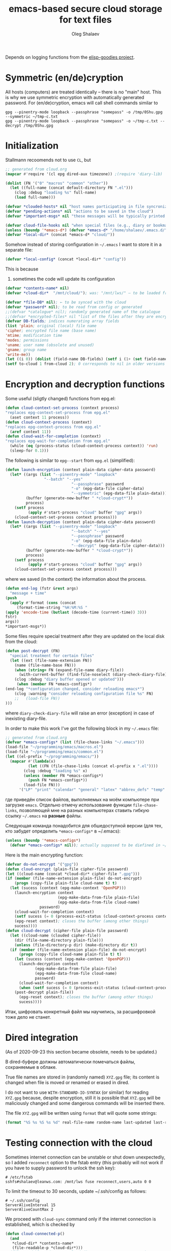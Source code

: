 #+TITLE: emacs-based secure cloud storage for text files
#+AUTHOR: Oleg Shalaev
#+EMAIL:  oleg@chalaev.com
#+LaTeX_HEADER: \usepackage[english,russian]{babel}
#+LATEX_HEADER: \usepackage[letterpaper,hmargin={1.5cm,1.5cm},vmargin={1.3cm,2cm},nohead,nofoot]{geometry}

Depends on logging functions from the [[https://github.com/chalaev/elisp-goodies][elisp-goodies project]].

* Symmetric (en/de)cryption
All hosts (computers) are treated identically – there is no "main" host. This is why we use symmetric encryption
with automatically generated password. 
For (en/de)cryption, emacs will call shell commands similar to
#+BEGIN_SRC shell
gpg --pinentry-mode loopback --passphrase "somepass" -o /tmp/0Shu.gpg --symmetric ~/tmp-c.txt
gpg --pinentry-mode loopback --passphrase "somepass" -o ~/tmp-c.txt --decrypt /tmp/0Shu.gpg
#+END_SRC

* Initialization
Stallmann recoomends not to use  ~CL~, but 
#+BEGIN_SRC emacs-lisp :tangle cloud.el :shebang ";;; -*- mode: Emacs-Lisp;  lexical-binding: t; -*-"
;; generated from cloud.org
(mapcar #'require '(cl epg dired-aux timezone)) ;(require 'diary-lib)

(dolist (FN '("0" "macros" "common" "other"))
  (let ((full-name (concat default-directory FN ".el")))
    (clog :debug "loading %s" full-name)
    (load full-name)))

(defvar *clouded-hosts* nil "host names participating in file syncronization")
(defvar *pending-actions* nil "actions to be saved in the cloud")
(defvar *important-msgs* nil "these messages will be typically printed at the end of the process")
#+END_SRC

#+BEGIN_SRC emacs-lisp :tangle cloud.el
(defvar cloud-file-hooks nil "when special files (e.g., diary or bookmarks) are renewed one should call, e.g., diary-view-entries or bookmark-load")
(unless (boundp '*emacs-d*) (defvar *emacs-d* "/home/shalaev/.emacs.d/"))
(defvar *local-dir* (concat *emacs-d* "cloud/"))
#+END_SRC

Somehow instead of storing configuration in =~/.emacs= I want to store it in a separate file:
#+BEGIN_SRC emacs-lisp :tangle cloud.el
(defvar *local-config* (concat *local-dir* "config"))
#+END_SRC
This is because
1. sometimes the code will update its configuration

#+BEGIN_SRC emacs-lisp :tangle cloud.el
(defvar *contents-name* nil)
(defvar *cloud-dir*  "/mnt/cloud/"); was: "/mnt/lws/" – to be loaded from config files
#+END_SRC

#+BEGIN_SRC emacs-lisp :tangle cloud.el
(defvar *file-DB* nil); ← to be synced with the cloud
(defvar *password* nil); to be read from config or generated
;;(defvar *catalogue* nil); randomly generated name of the catalogue
;;(defvar *encrypted-files* nil "list of the files after they are encrypted")
(defvar DB-fields; indices numerating array fields
(list 'plain; original (local) file name
'cipher; encrypted file name (base name)
'mtime; modification time
'modes; permissions
'uname; user name (obsolete and unused)
'gname; group name
'write-me))
(let ((i 0)) (dolist (field-name DB-fields) (setf i (1+ (set field-name i)))))
(setf to-cloud 1 from-cloud 2); 0 corresponds to nil in older versions 
#+END_SRC

* Encryption and decryption functions
Some useful (sligtly changed) functions from epg.el:
#+BEGIN_SRC emacs-lisp :tangle cloud.el
(defun cloud-context-set-process (context process)
"replaces epg-context-set-process from epg.el"
  (aset context 11 process))
(defun cloud-context-process (context)
"replaces epg-context-process from epg.el"
  (aref context 11))
(defun cloud-wait-for-completion (context)
"replaces epg-wait-for-completion from epg.el"
  (while (eq (process-status (cloud-context-process context)) 'run)
  (sleep-for 0.1)))
#+END_SRC

The following is similar to ~epg--start~ from ~epg.el~ (simplified):
#+BEGIN_SRC emacs-lisp :tangle cloud.el
(defun launch-encryption (context plain-data cipher-data password)
  (let* ((args (list "--pinentry-mode" "loopback"
			     "--batch" "--yes"
                             "--passphrase" password
                             "-o" (epg-data-file cipher-data)
                             "--symmetric" (epg-data-file plain-data)))
         (buffer (generate-new-buffer " *cloud-crypt*"))
         process)
    (setf process
          (apply #'start-process "cloud" buffer "gpg" args))
    (cloud-context-set-process context process)))
(defun launch-decryption (context plain-data cipher-data password)
  (let* ((args (list "--pinentry-mode" "loopback"
                             "--batch" "--yes"
                             "--passphrase" password
                             "-o" (epg-data-file plain-data)
                             "--decrypt" (epg-data-file cipher-data)))
         (buffer (generate-new-buffer " *cloud-crypt*"))
         process)
    (setf process
          (apply #'start-process "cloud" buffer "gpg" args))
    (cloud-context-set-process context process)))
#+END_SRC
where we saved (in the context) the information about the process.

#+BEGIN_SRC emacs-lisp :tangle cloud.el
(defun end-log (fstr &rest args)
  "message + time"
(push
  (apply #'format (cons (concat
     (format-time-string "%H:%M:%S "
(apply 'encode-time (butlast (decode-time (current-time)) 3)))
fstr)
args))
*important-msgs*))
#+END_SRC

Some files require special treatment after they are updated on the local disk from the cloud:
#+BEGIN_SRC emacs-lisp :tangle cloud.el
(defun post-decrypt (FN)
  "special treatment for certain files"
  (let ((ext (file-name-extension FN))
	(name (file-name-base FN)))
    (when (string= FN (expand-file-name diary-file))
      (with-current-buffer (find-file-noselect (diary-check-diary-file))
	(clog :debug "diary buffer opened or updated")))
     (when (member FN *emacs-configs*)
(end-log "*configuration changed, consider reloading emacs*")
    (clog :warning "consider reloading configuration file %s" FN)
    ;;   (load-file FN))
)))
#+END_SRC
where =diary-check-diary-file= will raise an error (exception) in case of inexisting diary-file.

In order to make this work I've got the following block in my  =~/.emacs= file:
#+BEGIN_SRC emacs-lisp :tangle dot.emacs
;; generated from cloud.org
(defvar *emacs-configs* (list (file-chase-links "~/.emacs")))
(load-file "~/programming/emacs/macros.el")
(load-file "~/programming/emacs/common.el")
(let ((el-prefix "~/programming/emacs/"))
  (mapcar #'(lambda(x)
	      (let ((FN (file-chase-links (concat el-prefix x ".el"))))
		(clog :debug "loading %s" x)
		(unless (member FN *emacs-configs*)
		  (push FN *emacs-configs*))
		(load-file FN)))
	  '("LP" "print" "calendar" "general" "latex" "abbrev_defs" "temp" "others" "slime")))
#+END_SRC
где приведён список файлов, выполняемых на моём компьютере при загрузке ~emacs~.
Отдельно отмечу использование функции =file-chase-links=, позволяющей мне на разных компьютерах ставить гибкую ссылку =~/.emacs= на *разные* файлы.

Следующая команда понадобится для обшедоступной версии (для тех, кто забудет определить =*emacs-configs*= в ~/.emacs):
#+BEGIN_SRC lisp :tangle cloud.el
(unless (boundp '*emacs-configs*)
  (defvar *emacs-configs* nil)); actually supposed to be diefined in ~/.emacs
#+END_SRC

Here is the main encrypting function:
#+BEGIN_SRC emacs-lisp :tangle cloud.el
(defvar do-not-encrypt '("gpg"))
(defun cloud-encrypt (plain-file cipher-file password)
(let ((cloud-name (concat *cloud-dir* cipher-file ".gpg")))
(if (member (file-name-extension plain-file) do-not-encrypt)
    (progn (copy-file plain-file cloud-name t) t)
  (let (sucess (context (epg-make-context 'OpenPGP)))
    (launch-encryption context 
                       (epg-make-data-from-file plain-file)
                       (epg-make-data-from-file cloud-name)
		       password)
    (cloud-wait-for-completion context)
    (setf sucess (= 0 (process-exit-status (cloud-context-process context))))
    (epg-reset context); closes the buffer (among other things)
    sucess))))
(defun cloud-decrypt (cipher-file plain-file password)
  (let ((cloud-name (clouded cipher-file))
	(dir (file-name-directory plain-file)))
    (unless (file-directory-p dir) (make-directory dir t))
  (if (member (file-name-extension plain-file) do-not-encrypt)
      (progn (copy-file cloud-name plain-file t) t)
    (let (sucess (context (epg-make-context 'OpenPGP)))
      (launch-decryption context
			 (epg-make-data-from-file plain-file)
			 (epg-make-data-from-file cloud-name)
			 password)
      (cloud-wait-for-completion context)
      (when (setf sucess (= 0 (process-exit-status (cloud-context-process context))))
	(post-decrypt plain-file))
      (epg-reset context); closes the buffer (among other things)
      sucess))))
#+END_SRC
Итак, шифровать конкретный файл мы научились, за расшифровкой тоже дело не станет.

* Dired integration
(As of 2020-09-23 this section became obsolete, needs to be updated.)

В dired-буфере должны автоматически помечаться файлы, сохраняемые в облаке.

True file names are stored in (randomly named) ~XYZ.gpg~ file; its content is changed
when file is moved or renamed or erased in dired. 

I do not want to use ~WITH-STANDARD-IO-SYNTAX~ (or similar) for reading ~XYZ.gpg~ because, despite encryption, still
it is possible that ~XYZ.gpg~ will be maliciously changed and some dangerous commands will be inserted there.

The file ~XYZ.gpg~ will be written using =format= that will quote some strings:
#+BEGIN_SRC emacs-lisp
(format "%S %s %S %s %d" real-file-name random-name last-updated last-renamed (if actions-pending 1 0))
#+END_SRC

* Testing connection with the cloud
Sometimes internet connection can be unstable or shut down unexpectedly,
so I added ~reconnect~ option to the fstab entry
(this probably will not work if you have to supply password to unlock the ssh key):
#+BEGIN_SRC 
# /etc/fstab
sshfs#shalaev@leanws.com: /mnt/lws fuse reconnect,users,auto 0 0
#+END_SRC
To limit the timeout to 30 seconds, update ~/.ssh/config as follows:
#+name: ssh-config
#+BEGIN_SRC
# ~/.ssh/config
ServerAliveInterval 15
ServerAliveCountMax 2
#+END_SRC

We proceed with =cloud-sync= command only if the internet connection is established, which is checked by
#+BEGIN_SRC emacs-lisp :tangle cloud.el
(defun cloud-connected-p()
  (and
   *cloud-dir* *contents-name*
   (file-readable-p *cloud-dir*)))
;;(file-readable-p (concat *cloud-dir* *contents-name* ".gpg")
#+END_SRC
← note that =cloud-connected-p= should *not* be called before local file has been read by =read-conf=.

* Contents file
Contents file is the main one in the cloud; it contains information
(name, group, modification time) about all clouded files.
** Создание
#+BEGIN_SRC emacs-lisp :tangle cloud.el
(defun write-conf()
(with-temp-file *local-config*
  (insert (format "contents-name=%s" *contents-name*)) (newline)
  (insert (format "password=%s" *password*)) (newline)
  (insert (format "cloud-directory=%s" *cloud-dir*)) (newline)))
#+END_SRC

Before we start for the very first time, when cloud directory is inexistent or empty, 
we create the password for encryption by =(cloud-init)=:
#+BEGIN_SRC emacs-lisp :tangle cloud.el
(defun cloud-init() "initializes cloud directory and generates password -- runs only once"
(interactive)
(when (yes-or-no-p "Is cloud mounted?")
(setf *cloud-dir* (read-string "cloud directory=" *cloud-dir*))
(ifn (member (safe-mkdir *cloud-dir*) '(:exists t))
(clog :error "could not create/acess directory %s" *cloud-dir*)
#+END_SRC
For safety reasons refusing to initialize a directory already containing encrypted files:
#+BEGIN_SRC emacs-lisp :tangle cloud.el
(if (directory-files *cloud-dir* nil "^.\+.gpg$" t)
    (clog :error "please clean the directory %s before asking me to initialize it" *cloud-dir*)
(clog :info "creating (main) contents file in unused directory %s" *cloud-dir*)
(ifn-set ((*contents-name* (new-file-name *cloud-dir*)))
  (clog :error "could not create DB file in the directory %s" *cloud-dir*)
#+END_SRC
Generating random password and saving it in the local configuration file:
#+BEGIN_SRC emacs-lisp :tangle cloud.el
(setf *password* (rand-str 9))
#+END_SRC
– один пароль для всего – пока не вижу смысла в индивидуальных паролях
#+BEGIN_SRC emacs-lisp :tangle cloud.el
(ifn (member (safe-mkdir *local-dir*) '(:exists t))
(clog :error "could not create/acess directory %s" *local-dir*)
(write-conf)
(clog :info "use M-x cloud-add in the dired to cloud important files and directories" )))))))
#+END_SRC
** Запись и устройство
*** Первая строка: список всех hostnames без кавычек, разделённых пробелами.
Аргумент ~DBname~ есть имя _незашифрованного_ файла оглавления:
#+BEGIN_SRC emacs-lisp :tangle cloud.el
(defun write-fileDB (DBname)
  (with-temp-file DBname
(dolist (hostname *clouded-hosts*) (insert (format "%s " hostname)))
(delete-char -1) (newline)
#+END_SRC
В следующие несколько строк записываем
*** Действия
Каждая такая строка имеет формат:
1. Код действия (целое число),
2. число-аргументов этого действия (один столбец),
3. [аргументы+] (несколько столбцов),
4. хосты, на которых действие пока ещё не производилось  (несколько столбцов).
   Дополняется в т.ч. при действиях "Add host" и "Remove host".
#+BEGIN_SRC emacs-lisp :tangle cloud.el
(dolist (action *pending-actions*)
(insert (format-action action)) (delete-char -1) (newline))
#+END_SRC
Группа строк, описывающих действия, заканчивается пустой строкой:
#+BEGIN_SRC emacs-lisp :tangle cloud.el
(newline)
#+END_SRC
*** Файлы
Заключительный и самый длинный блок строк, в котором каждая строка соответствует одному файлу:
#+BEGIN_SRC emacs-lisp :tangle cloud.el
(dolist (file-record *file-DB*)
(insert (format-file file-record)) (newline))))
#+END_SRC
** Reading
*** list of host names
Не исключено, что аргумент =DBname= функции =read-fileDB= окажется неверным; эта ситуация должна штатно обрабатываться.
Открываем файл и читаем имена хостов:
#+BEGIN_SRC emacs-lisp :tangle cloud.el
(defun clouded(CN) (concat *cloud-dir* CN ".gpg"))
#+END_SRC

Below we define =read-fileDB*= intended for reading (previously decrypted) configuration file
during the start of this code. This function always returns =nil=:
#+BEGIN_SRC emacs-lisp :tangle cloud.el
(defun read-fileDB* (DBname)
  "reads content (text) file into the database *file-DB*"
(clog :debug "read-fileDB (%s)" DBname)
  (find-file DBname) (goto-char (point-min))
(macrolet ((read-line() '(setf str (buffer-substring-no-properties (point) (line-end-position)))))
  (let ((BN (buffer-name)) str)
(needs-set
 ((*clouded-hosts* 
  (split-string (read-line))
  (clog :error "invalid first line in the contents file %s" DBname)))
#+END_SRC
In case =read-fileDB*= is launched on an unknown computer, it is automatically added to the cloud network:
#+BEGIN_SRC emacs-lisp :tangle cloud.el
(unless (member (system-name) *clouded-hosts*) (cloud-host-add))
(forward-line)
#+END_SRC
*** list of pending actions
Keep reading it until we encounter empty line:
#+BEGIN_SRC emacs-lisp :tangle cloud.el
(while (< 0 (length (read-line)))
(clog :debug "another action line = %S" str)
(let ((action (make-vector (length action-fields) nil)))
#+END_SRC
Строка действия имеет неизвестное количество элементов, некоторые из которых заключены в кавычки и могут содержать пробелы.
Мы преодолеваем трудности её с помощью функции =begins-with= из ~common.el~.

Парсим строку =str=, записывая извлечённые из неё параметры действия в массив =action=:
#+BEGIN_SRC emacs-lisp :tangle cloud.el
(dolist (column (list
		 '(:string . i-time)
		 '(:int . i-ID)
		 '(:int . i-Nargs)
		 `((:strings . ,(aref action i-Nargs)) . i-args)
		 '(:strings . i-hostnames)))
  (needs ((col-value (begins-with str (car column)) (bad-column "action" (cdr column))))
     (aset action (cdr column) (car col-value))
     (setf str (cdr col-value))))
#+END_SRC
Итак, мы прочитали из облака информацию о несделанном действии.
Не откладывая в долгий ящик, сразу же выполняем его,
если, конечно, имя нашего хоста есть в списке =(aref action i-hostnames)=.

Идентифицируем действие по time-stamp =AID=:
#+BEGIN_SRC emacs-lisp :tangle cloud.el
(let ((AID (format-time-string "%02m/%02d %H:%M:%S" (aref action i-time))))
  (ifn (member (system-name) (aref action i-hostnames))
      (clog :info "this host is unaffected by action %s" AID)
    (if (perform action)
	(clog :debug "sucessfully performed action %s" AID)
      (clog :error " action %s failed, will NOT retry it" AID))
#+END_SRC
← even if the action failed, we will wash our hands and not retry it.
Если действие выполнено ещё не на всех хостах, сохраняем его для последующей записи в файл оглавления:
#+BEGIN_SRC emacs-lisp :tangle cloud.el
(when (drop (aref action i-hostnames) (system-name))
  (push action *pending-actions*))
(forward-line)))))
#+END_SRC
где последняя =(forward-line)= перевела нас к следующему действию или к пустой строке.
На этом мы закончили читать *actions*. Далее считываем информацию о файлах.

*** list of (clouded) files
#+BEGIN_SRC emacs-lisp :tangle cloud.el
(forward-line)
(while (< 10 (length (read-line))) ;(clog :debug "another file line = %s" str)
(let ((CF (make-vector (length DB-fields) nil)))
(ifn (string-match "\"\\(.+\\)\"\s+\\([^\s]+\\)\s+\\([^\s]+\\)\s+\\([^\s]+\\)\s+\\([[:digit:]]+\\)\s+\"\\(.+\\)\"" str)
(clog :error "ignoring invalid file-line %s in the contents file %s" str DBname)
#+END_SRC
We've got a valid string describing a clouded file, now let us parse it.
The first column is the file name:
#+BEGIN_SRC emacs-lisp :tangle cloud.el
(let* ((FN (match-string 1 str)))
  (aset CF plain FN)
  (aset CF cipher (match-string 2 str))
  (aset CF uname (match-string 3 str))
#+END_SRC
← actually this field (user name) is obsolete and no more used: it is assumed that all files are owned by the user who runs the code.
(Later I will get rid of this field or replace it with another one.)

We syncronize gname (name of the group), modes (permissions), and modification time for every file:
#+BEGIN_SRC emacs-lisp :tangle cloud.el
  (aset CF gname (match-string 4 str))
  (aset CF modes (string-to-int (match-string 5 str)))
  (let ((mtime-str (match-string 6 str)))
(ifn (string-match "[0-9]\\{4\\}-[0-9][0-9]-[0-9][0-9] [0-9][0-9]:[0-9][0-9]:[0-9][0-9] [[:upper:]]\\{3\\}" mtime-str)
(bad-column "file" 6 mtime-str)
(aset CF mtime (parse-time mtime-str))))
#+END_SRC
We assume that =*file-DB*= was set to =nil= before we launched =read-fileDB=, so normally =*file-DB*= must not contain any records
with the plain file name =FN=. Let us, however, write code block adressing such situation:
#+BEGIN_SRC emacs-lisp :tangle cloud.el
(when-let ((LF (cloud-locate-FN FN)))
  (clog :error "read-fileDB duplicate DB record for %s" FN)
  (drop *file-DB* LF))
#+END_SRC
– previous DB entry gets overwritten by the new one.

If local file exists, let us read its properties:
#+BEGIN_SRC emacs-lisp :tangle cloud.el
(if-let ((LF (get-file-properties FN)))
#+END_SRC
First we treat the case when local file exists:
#+BEGIN_SRC emacs-lisp :tangle cloud.el
(let ((CN (clouded (aset LF cipher (aref CF cipher)))))
(cond
 ((not (file-exists-p CN))
    (clog :warning "file %s is marked as clouded, but %s is missing" FN CN)
    (aset CF write-me to-cloud)
    (push CF *file-DB*))
#+END_SRC
If due to whatever reason, several files in the database have identical =cipher-name=:
#+BEGIN_SRC emacs-lisp :tangle cloud.el
 ((cloud-locate-CN CN)
  (clog :error "read-fileDB: will ignore %s because it is among *different* local files having the same cloud name %s.gpg" FN CN))
#+END_SRC
Adding the youngest (most recently changed) file to =*file-DB*=:
#+BEGIN_SRC emacs-lisp :tangle cloud.el
 ((time< (aref LF mtime) (aref CF mtime))
;;(clog :debug "pizdets 1")
 (aset CF write-me from-cloud) (push CF *file-DB*))
 ((time< (aref CF mtime) (aref LF mtime)) (aset LF write-me to-cloud) (push LF *file-DB*))
 (t (aset LF write-me 0)
(push LF *file-DB*))))
#+END_SRC
If local file does not exist:
#+END_SRC
#+BEGIN_SRC emacs-lisp :tangle cloud.el
;;(clog :debug "pizdets 2")
 (aset CF write-me from-cloud)
 (push CF *file-DB*))
#+END_SRC
Moving to the next line describing another file:
#+BEGIN_SRC emacs-lisp :tangle cloud.el
(forward-line))))))
(kill-buffer BN))))
#+END_SRC
=(defun read-fileDB* ...)= ends here.

* On saving files in emacs
#+BEGIN_SRC emacs-lisp :tangle cloud.el
(defmacro bad-column (cType N &optional str)
(if str
`(clog :error "invalid %dth column in %s line = %s" ,N ,cType ,str)
`(clog :error "invalid %dth column in %s line" ,N ,cType)))
#+END_SRC
При сохранении файла пометить его для копирования в облако:
#+BEGIN_SRC emacs-lisp :tangle cloud.el
(defun on-current-buffer-save ()
  "attention: this function might be called many times within a couple of seconds!"
  (let ((plain-file (file-chase-links (buffer-file-name))))
(when (and plain-file (stringp plain-file))
  (let ((file-data (cloud-locate-FN plain-file)))
    (when file-data
      (aset file-data mtime (current-time))
      (aset file-data write-me to-cloud))))))
(add-hook 'after-save-hook 'on-current-buffer-save)
#+END_SRC

* cloud-sync
Главная и наиболее часто используемая – команда синхронизации  =cloud-sync=.
[Кстати, надо в одном рабочем файле хранить как информацию о файлах, так и команды (действия).]
А ещё мне подозрительно, что =cloud-sync= выдаёт =nil= даже при вроде бы успешном завершении →

Предполагаем, что файлы обновляются только посредством emacs, поэтому
исходим из того, что БД *file-DB* всегда отражает изменения на локальном диске.
#+BEGIN_SRC emacs-lisp :tangle cloud.el
(defun cloud-sync()
(interactive) 
  (let ((ok t))
  (ifn (cloud-connected-p)
      (clog :error "cloud-sync header failed")
    (when (boundp 'clog-flush) (clog-flush))
#+END_SRC
← я вставил сюда запись лог-файла перед синхронизацией.
#+BEGIN_SRC emacs-lisp :tangle cloud.el
  (dolist (FD *file-DB*)
  (when ok
(unless (file-exists-p (plain-name FD))
;;(clog :debug "pizdets 3")
 (aset FD write-me from-cloud))
(case= (aref FD write-me)
  (from-cloud
   (when 
  (and
#+END_SRC
2020-10-03 Скотина, задаёт этот вопрос насчёт только что удалённых файлов!
#+BEGIN_SRC emacs-lisp :tangle cloud.el
(if (= 0 *log-level*) (yes-or-no-p (format "replace the file %s from the cloud?" (aref FD plain))) t)
#+END_SRC
← а всё потому, что в =cloud-forget= не перезаписывается облачная БД!
Но что делать, ведь я мог бы удалить несколько файлов сразу!
#+BEGIN_SRC emacs-lisp :tangle cloud.el
(cloud-decrypt (cipher-name FD) (plain-name FD) *password*))
   (clog :debug "cloud/%s.gpg --> %s" (cipher-name FD) (plain-name FD))
   (set-file-modes (plain-name FD) (aref FD modes))
   (set-file-times (plain-name FD) (aref FD mtime))
   (chgrp (aref FD gname) (plain-name FD)); I have to call external program in order to change the group
   (aset FD write-me 0)
   (needs ((hooks (assoc (plain-name FD) cloud-file-hooks)))
(dolist (hook hooks) 
              (funcall (cdr hook) (car hook))))))
#+END_SRC
← Hooks are not ready for now, but we need them because certain files indeed require special treatment.

#+BEGIN_SRC emacs-lisp :tangle cloud.el
  (to-cloud
   (when (cloud-encrypt (plain-name FD) (cipher-name FD) *password*)
     (clog :debug "%s (%s) --> cloud:%s.gpg"
       (plain-name FD)
       (format-time-string "%04Y-%02m-%02d %H:%M:%S %Z" (aref FD mtime))
       (cipher-name FD))
     (aset FD write-me 0))))))
  (when ok
(let ((tmp-CCN (concat *local-dir* "CCN")))
   (write-fileDB tmp-CCN)
   (if (setf ok (cloud-encrypt tmp-CCN *contents-name* *password*))
       (safe-delete-file tmp-CCN)
     (clog :error "failed to encrypt content file %s to %s!" tmp-CCN *contents-name*))))
#+END_SRC
Finally let us print stored messages:
#+BEGIN_SRC emacs-lisp :tangle cloud.el
(dolist (msg (reverse *important-msgs*)) (message msg))
ok)))
#+END_SRC
=cloud-sync= ends here.

Let us add a hook on quitting emacs:
#+BEGIN_SRC 
(add-hook 'kill-emacs-hook 'cloud-sync)
#+END_SRC
so that =cloud-sync= is set to run before the user quits ~emacs~.
Note: if the connection with the cloud is unstable, an attempt to access the cloud can take more than 10 seconds:
#+BEGIN_SRC shell :results drawer
ls /mnt/lws/
#+END_SRC

#+RESULTS:
:RESULTS:
ls: cannot access '/mnt/lws/': Input/output error
:END:

So don't be surprised if quitting emacs takes a long time; the reason for that might be just broken connection to the cloud.
Let it wait for about 30 seconds, and it quits without syncing.
(The waiting time might depend on your [[ssh-config][ssh-configuration]].)

* Actions (действия)
** common.lisp
Частично или полностью код этой секции ДБ перемещён в ~common.lisp~.

Since there is no hook on renaming files, we overwrite dired functions for renaming and deleting;
their new versions will now contain standard code plus mine.
Saving standard definition of the function =dired-rename-file=:
#+BEGIN_SRC emacs-lisp :tangle cloud.el
(unless (boundp 'DRF) (defvar DRF (indirect-function (symbol-function 'dired-rename-file)) "original dired-rename-file function"))
(unless (boundp 'DDF) (defvar DDF (indirect-function (symbol-function 'dired-delete-file)) "original dired-delete-file function"))
#+END_SRC

Пока что (2020-09-25) =recursive-delete-file= и =cloud-forgets= – просто заглушки,
но в октябре они должны научиться рекурсивно удалять/забывать каталоги:
#+BEGIN_SRC 
(defun cloud-rm (args)
(interactive) 
  (cloud-forget args)
  (dolist (arg args) 
     (safe-delete-file arg))); (funcall DDF arg "always")
(defun cloud-delete-file (local-FN)
  (needs ((DB-rec (cloud-locate-FN local-FN) (clog :info "doing nothing since %s is not clouded")))
    (new-action i-delete local-FN)
    (drop *file-DB* DB-rec)
    (safe-delete-file (concat *cloud-dir* (aref DB-rec cipher) ".gpg"))))
#+END_SRC

#+BEGIN_SRC emacs-lisp :tangle cloud.el
(defun cloud-forget-file (local-FN); called *after* the file has already been sucessfully deleted
  (needs ((DB-rec (cloud-locate-FN local-FN) (clog :info "doing nothing since %s is not clouded" local-FN))
	  (cloud-FN (concat  *cloud-dir* (aref DB-rec cipher) ".gpg") (clog :error "in DB entry for %s" local-FN)))
   (drop *file-DB* DB-rec)
   (safe-delete-file cloud-FN)))
(defun cloud-forget(args)
(interactive) 
  (dolist (arg args) (cloud-forget-file arg)))
#+END_SRC

Операции (или действия или actions) могут применяться как к файлам, так и к каталогам:
#+BEGIN_SRC emacs-lisp :tangle cloud.el
(defvar action-fields '(i-time i-ID i-args i-hostnames i-Nargs))
#+END_SRC
where =i-Nargs= is used only when parsing action lines from the contents file.

#+BEGIN_SRC emacs-lisp :tangle cloud.el
(let ((i 0)) (dolist (AF action-fields) (setf i (1+ (set AF i)))))
(defvar action-IDs '(i-forget i-delete i-rename i-host-add i-host-forget))
(let ((i 0)) (dolist (AI action-IDs) (setf i (1+ (set AI i)))))
(defun new-action (a-ID &rest args)
  (let ((action (make-vector (length action-fields) nil)))
    (aset action i-time (current-time))
    (aset action i-args args)
    (aset action i-hostnames *clouded-hosts*)
    (push action *pending-actions*)))
#+END_SRC
Потом буду использовать также и другие действия:
1. =i-reset-pass= для (постепенного) обновления пароля
2. =i-reset-names= для постепенного переименования файлов в облаке.

Есть два вида действий: 
1. Выполнение указаний других хостов в функции =read-fileDB= (напр., удаление локального файла).
2. Действия, инициированные локальным пользователем с последующим приказом другим хостам сделать то же самое.

Функция =perform= выполняет указания других хостов:
#+BEGIN_SRC emacs-lisp :tangle cloud.el
(defun perform(action)
  (let ((arguments (aref action i-args)))
    (case= (aref action i-ID)
      (i-host-forget (dolist (arg arguments) (drop *clouded-hosts* arg)))
      (i-host-add (dolist (arg arguments) (push arg *clouded-hosts*)))
      (i-forget (cloud-forget arguments))
      (i-delete (cloud-rm arguments))
      (i-rename (funcall DRF (first arguments) (second arguments) t))
      (otherwise (clog :error "unknown action %d" (aref action i-ID)))))
  (drop *pending-actions* action))
#+END_SRC

#+BEGIN_SRC emacs-lisp :tangle cloud.el
(defun format-action (action)
  (format "%S %d %d " (format-time-string "%04Y-%02m-%02d %H:%M:%S %Z" (aref action i-time))
	  (aref action i-ID)
	  (length (aref action i-args)))
  (dolist (arg (aref action i-args)) (format "%S " arg))
  (dolist (HN (aref action i-hostnames)) (format "%S " HN)))
#+END_SRC

** Add/forget hosts
#+BEGIN_SRC emacs-lisp :tangle cloud.el
(defun add-to-actions(hostname)
  (dolist (action *pending-actions*)
    (unless (member hostname (aref action i-hostnames))
      (aset action i-hostnames (cons hostname (aref action i-hostnames))))))
(defun erase-from-actions(hostname)
  (dolist (action *pending-actions*)
    (when (member hostname (aref action i-hostnames))
      (aset action i-hostnames (remove hostname (aref action i-hostnames))))))
#+END_SRC

#+BEGIN_SRC emacs-lisp :tangle cloud.el
(defun cloud-host-add ()
  "adding THIS host to the cloud sync-system"
(let ((hostname (system-name)))
  (unless (member hostname *clouded-hosts*)
    (push hostname *clouded-hosts*))
  (new-action i-host-add hostname)
  (add-to-actions hostname)))
#+END_SRC

#+BEGIN_SRC emacs-lisp :tangle cloud.el
(defun cloud-host-forget (); to be tested
  "remove host from the cloud sync-system"
  (let ((hostname (system-name)))
    (when (yes-or-no-p (format "Forget the host %s?" hostname))
      (new-action i-host-forget hostname)
      (if (cloud-sync)
	  (safe-delete-file *local-config*)
	(clog :error "sync failed, so I will not erase local configuration")))))
#+END_SRC

** Rename
Потом (после России?) *предстоит реализовать переименование каталогов, а также их рекурсивное удаление*
#+BEGIN_SRC emacs-lisp :tangle cloud.el
(defun cloud-rename-file (old new); called *after* the file has already been sucessfully renamed
  (let ((source (cloud-locate-FN old))
        (target (cloud-locate-FN new)))
    (clog :debug "CRF")
    (cond
     ((and source target); overwriting one cloud file with another one
      (loop for property in (list mtime modes uname gname write-me) do
            (aset target property (aref source property)))
      (clog :debug "CRF case 1")
      (drop *file-DB* source)); удаление из БД
     (source (aset source plain new))
     (target (setf target (get-file-properties new))))))
#+END_SRC
2020-09-21 пытаюсь сделать =dired-rename-file= рекурсивной
(см. уже сделанную рекурсию для =dired-delete-file=) →

Updating =dired-rename-file= by overwriting it:
#+BEGIN_SRC emacs-lisp :tangle cloud.el
(defun dired-rename-file (old-FN new-FN ok-if-already-exists)
  (let (failure)
    (clog :debug "DRF")
    (condition-case err
	(funcall DRF old-FN new-FN ok-if-already-exists)
      (file-error
       (clog :debug "DRF error!")
       (message "%s" (error-message-string err))
       (setf failure t)))
    (unless failure
      (clog :debug "launching my cloud rename %s --> %s" old-FN new-FN)
      (cloud-rename-file old-FN new-FN)
      (new-action i-rename old-FN new-FN))))
#+END_SRC
← 2020-09-24 предстоит:
1. Аналогично добавить =(new-action...)= также и в =dired-rename-file=
2. Реализовать рекурсивное удаление и переименование каталогов.
3. _Правильно_ реализовать удаление и переименование в =perform=

** Delete
Для рекурсивности (см. ниже) необходима функция, выделяющая из БД файлы, содержащиеся в заданном каталоге:
#+BEGIN_SRC emacs-lisp :tangle cloud.el
(defun contained-in(dir-name)
(when (file-directory-p dir-name)
(let (res)
(dolist (DB-rec *file-DB*)
(when(string=(substring-no-properties (aref DB-rec plain) 0 (length dir-name)) dir-name)
(push DB-rec res)))
res)))
#+END_SRC

*Разбираемся* с функциями =dired-do-delete= и =dired-do-flagged-delete=

#+BEGIN_SRC emacs-lisp :tangle cloud.el
(defun dired-delete-file (FN &optional dirP TRASH)
  (let (failure)
#+END_SRC
IMHO, when ~FN~ is a directory, ~RECURSIVE~ (denoted by ~dirP~ here) must always be t!
#+BEGIN_SRC emacs-lisp :tangle cloud.el
      (condition-case err (funcall DDF FN dirP TRASH)
	(file-error
	 (clog :error "in DDF: %s" (error-message-string err))
	 (setf failure t)))
      (unless failure
(clog :debug "will now forget %s" FN)
        (cloud-forget-file FN)
	(when dirP
	  (dolist (sub-FN (mapcar #'plain-name (contained-in FN)))
	    (cloud-forget-file sub-FN))))))
#+END_SRC

* Starting all this machinery
1. Скрипт должен *только проверять* соединение, но не устанавливать его и не монтировать сетевой диск.
2. Вызов (cloud-init) не ДБ автоматическим, только вручную!
3. Я не понимаю, почему в случае перезагрузки куча файлов копируется в облако!

I suggest running =(cloud-start)= from =~/.emacs= every time you restart ~emacs~:
#+BEGIN_SRC emacs-lisp :tangle cloud.el
(defun cloud-start()
  (interactive) (save-some-buffers)
(clog :debug "cloud-start: *local-config* = %s" *local-config*)
(if-let ((conf (read-conf *local-config*)))
    (ifn (and
          (if-let ((CD (cdr (assoc "cloud-directory" conf))))
		  (setf *cloud-dir* CD); "/mnt/lws/cloud/"
		  (setf *cloud-dir* (read-string "cloud directory=" *cloud-dir*))
		  (write-conf) t)
	  (clog :debug "cloud-start: *cloud-dir* = %s" *cloud-dir*)
          (setf *contents-name* (cdr (assoc "contents-name" conf)))
	  (clog :debug "cloud-start: *contents-name* = %s" *contents-name*)
          (setf *password*  (cdr (assoc "password" conf))))
         (clog :error "cloud-start header failed, consider (re)mounting %s or running (cloud-init)" *cloud-dir*)
         (read-fileDB)
         (cloud-sync))
    (clog :warning "could not read local configuration file")
    (when (yes-or-no-p "(Re)create configuration?")
      (cloud-init))))
#+END_SRC

#+BEGIN_SRC emacs-lisp :tangle cloud.el
(defun read-fileDB()
  (let ((tmp-CCN (concat *local-dir* "CCN")))
(or
(and 
	 (cloud-connected-p)
	 (cloud-decrypt *contents-name* tmp-CCN *password*)
	 (progn (read-fileDB* tmp-CCN) (safe-delete-file tmp-CCN)))
(progn (clog :error "cloud-start header failed") nil))))
#+END_SRC

#+BEGIN_SRC emacs-lisp :tangle cloud.el
(defun read-conf (file-name)
  "reads configuration file"
(clog :debug "read-conf")
  (find-file *local-config*) (goto-char (point-min)); opening config file
  (let (res str (BN (buffer-name)))
    (while (and
	    (setf str (buffer-substring-no-properties (point) (line-end-position)))
	    (< 0 (length str)))
     (if (string-match "^\\(\\ca+\\)=\\(\\ca+\\)$" str)
	 (push (cons (match-string 1 str) (match-string 2 str)) res)
       (clog :debug "garbage string in configuration file: %s" str))
(forward-line))
(kill-buffer BN)
    res))
(cloud-start)
#+END_SRC

Для добавления нескольких файлов в облако:
1. Отметить файлы в ~emacs dired~
2. я могу произвести над ними массовую операцию командой =M-x eval-expression=
#+BEGIN_SRC emacs-lisp
(dired-map-over-marks (add-files (dired-get-filename)) nil)
#+END_SRC
Если же нужно добавить всего один файл, отмечать его не нужно.
Переделываем эту строчку в команду:
#+BEGIN_SRC emacs-lisp :tangle cloud.el
(defun cloud-add (&optional FN)
  (interactive)
  (if (string= major-mode "dired-mode")
      (dired-map-over-marks (add-files (dired-get-filename)) nil)
    (unless
	(add-files (read-string "file to be clouded=" (if FN FN "")))
      (clog :error "could not cloud this file"))))
#+END_SRC

* In case of emergency
если, например, нет интернета и приходится перезагрузить компьютер:
#+BEGIN_SRC emacs-lisp :tangle emergency.el
;; generated from cloud.org
(defun format-file (new-file)
  (format "%S %s %s %s %d %S %d"
	  (aref new-file plain)
	  (aref new-file cipher)
	  (aref new-file uname)
	  (aref new-file gname)
	  (aref new-file modes); integer
	  (format-time-string "%04Y-%02m-%02d %H:%M:%S %Z" (aref new-file mtime))
	  (aref new-file write-me)))
(defun write-fileDB-full (DBname)
  (with-temp-file DBname
    (loop for file-record in *file-DB* do
          (progn (insert (format-file file-record)) (newline)))))
(write-fileDB-full "/home/shalaev/cloud.db")
#+END_SRC

Вспомогательная функция, архивирующая все файлы из массива
#+BEGIN_SRC emacs-lisp
(defun backup()
  (let (process (counter 300) (buffer (generate-new-buffer " *backup*")))
(setf process (apply #'start-process "cloud-backup" buffer "tar" (append '("jcf" "/home/shalaev/cl-backup.tbz") (mapcar #'plain-name  *file-DB*))))
(while (and (> counter 0) (eq (process-status process) 'run))
      (incf counter) (sleep-for 0.1))))
(backup)
#+END_SRC

* Packaging
(Not finished.)
#+BEGIN_SRC emacs-lisp :tangle cloud-pkg.el
(define-package "cloud" "0.1" "secure cloud file synchronization" '(cl epg dired-aux)
:keywords '("cloud" "gpg" "synchronization")
:url "https://cloud.leanws.com"
:authors '(("Oleg Shalaev" . "oleg@chalaev.com"))
:maintainer '("Oleg Shalaev" . "oleg@chalaev.com"))
;; Local Variables:
;; no-byte-compile: t
;; End:
;;; cloud-pkg.el ends here
#+END_SRC
Next: append ~header.el~ to the beginning of ~cloud.el~.


